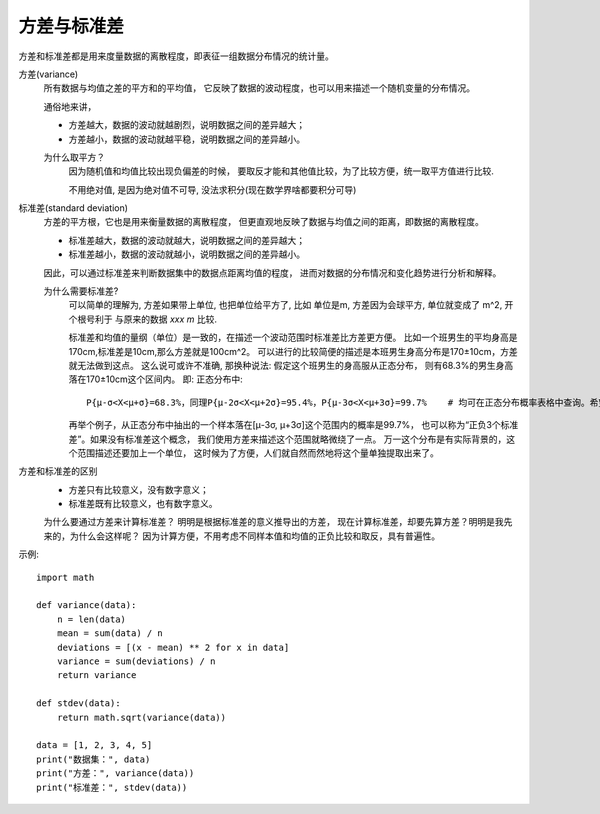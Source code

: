 ==============================
方差与标准差
==============================

方差和标准差都是用来度量数据的离散程度，即表征一组数据分布情况的统计量。

方差(variance)
  所有数据与均值之差的平方和的平均值，
  它反映了数据的波动程度，也可以用来描述一个随机变量的分布情况。

  通俗地来讲，

  - 方差越大，数据的波动就越剧烈，说明数据之间的差异越大；
  - 方差越小，数据的波动就越平稳，说明数据之间的差异越小。

  为什么取平方？
    因为随机值和均值比较出现负偏差的时候，
    要取反才能和其他值比较，为了比较方便，统一取平方值进行比较.

    不用绝对值, 是因为绝对值不可导, 没法求积分(现在数学界啥都要积分可导)
标准差(standard deviation)
  方差的平方根，它也是用来衡量数据的离散程度，
  但更直观地反映了数据与均值之间的距离，即数据的离散程度。

  - 标准差越大，数据的波动就越大，说明数据之间的差异越大；
  - 标准差越小，数据的波动就越小，说明数据之间的差异越小。

  因此，可以通过标准差来判断数据集中的数据点距离均值的程度，
  进而对数据的分布情况和变化趋势进行分析和解释。

  为什么需要标准差?
    可以简单的理解为, 方差如果带上单位, 也把单位给平方了, 比如
    单位是m, 方差因为会球平方, 单位就变成了 m^2, 开个根号利于
    与原来的数据 `xxx m` 比较.

    标准差和均值的量纲（单位）是一致的，在描述一个波动范围时标准差比方差更方便。
    比如一个班男生的平均身高是170cm,标准差是10cm,那么方差就是100cm^2。
    可以进行的比较简便的描述是本班男生身高分布是170±10cm，方差就无法做到这点。
    这么说可或许不准确, 那换种说法: 假定这个班男生的身高服从正态分布，
    则有68.3%的男生身高落在170±10cm这个区间内。
    即: 正态分布中::

      P{μ-σ<X<μ+σ}=68.3%，同理P{μ-2σ<X<μ+2σ}=95.4%，P{μ-3σ<X<μ+3σ}=99.7%    # 均可在正态分布概率表格中查询。希望有帮助。

    再举个例子，从正态分布中抽出的一个样本落在[μ-3σ, μ+3σ]这个范围内的概率是99.7%，
    也可以称为“正负3个标准差”。如果没有标准差这个概念，
    我们使用方差来描述这个范围就略微绕了一点。
    万一这个分布是有实际背景的，这个范围描述还要加上一个单位，
    这时候为了方便，人们就自然而然地将这个量单独提取出来了。
方差和标准差的区别
  - 方差只有比较意义，没有数字意义；
  - 标准差既有比较意义，也有数字意义。

  为什么要通过方差来计算标准差？
  明明是根据标准差的意义推导出的方差，
  现在计算标准差，却要先算方差？明明是我先来的，为什么会这样呢？
  因为计算方便，不用考虑不同样本值和均值的正负比较和取反，具有普遍性。

示例::

  import math

  def variance(data):
      n = len(data)
      mean = sum(data) / n
      deviations = [(x - mean) ** 2 for x in data]
      variance = sum(deviations) / n
      return variance

  def stdev(data):
      return math.sqrt(variance(data))

  data = [1, 2, 3, 4, 5]
  print("数据集：", data)
  print("方差：", variance(data))
  print("标准差：", stdev(data))

